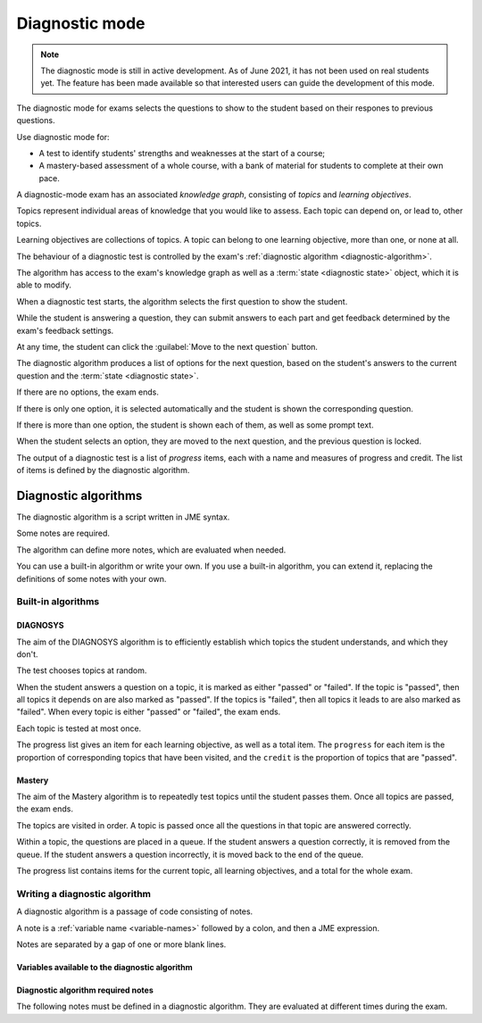 .. _diagnostic-mode:

Diagnostic mode
***************

.. note::

    The diagnostic mode is still in active development.
    As of June 2021, it has not been used on real students yet.
    The feature has been made available so that interested users can guide the development of this mode.

The diagnostic mode for exams selects the questions to show to the student based on their respones to previous questions.

Use diagnostic mode for:

* A test to identify students' strengths and weaknesses at the start of a course;
* A mastery-based assessment of a whole course, with a bank of material for students to complete at their own pace.

A diagnostic-mode exam has an associated *knowledge graph*, consisting of *topics* and *learning objectives*.

Topics represent individual areas of knowledge that you would like to assess.
Each topic can depend on, or lead to, other topics.

Learning objectives are collections of topics.
A topic can belong to one learning objective, more than one, or none at all.

The behaviour of a diagnostic test is controlled by the exam's :ref:`diagnostic algorithm <diagnostic-algorithm>`.

The algorithm has access to the exam's knowledge graph as well as a :term:`state <diagnostic state>` object, which it is able to modify.

When a diagnostic test starts, the algorithm selects the first question to show the student.

While the student is answering a question, they can submit answers to each part and get feedback determined by the exam's feedback settings.

At any time, the student can click the :guilabel:`Move to the next question` button.

The diagnostic algorithm produces a list of options for the next question, based on the student's answers to the current question and the :term:`state <diagnostic state>`.

If there are no options, the exam ends.

If there is only one option, it is selected automatically and the student is shown the corresponding question.

If there is more than one option, the student is shown each of them, as well as some prompt text.

When the student selects an option, they are moved to the next question, and the previous question is locked.

The output of a diagnostic test is a list of *progress* items, each with a name and measures of progress and credit.
The list of items is defined by the diagnostic algorithm.

.. _diagnostic-algorithm:

Diagnostic algorithms
^^^^^^^^^^^^^^^^^^^^^

The diagnostic algorithm is a script written in JME syntax.

Some notes are required.

The algorithm can define more notes, which are evaluated when needed.

You can use a built-in algorithm or write your own.
If you use a built-in algorithm, you can extend it, replacing the definitions of some notes with your own.

Built-in algorithms
-------------------

DIAGNOSYS
=========

The aim of the DIAGNOSYS algorithm is to efficiently establish which topics the student understands, and which they don't.

The test chooses topics at random.

When the student answers a question on a topic, it is marked as either "passed" or "failed".
If the topic is "passed", then all topics it depends on are also marked as "passed".
If the topics is "failed", then all topics it leads to are also marked as "failed".
When every topic is either "passed" or "failed", the exam ends.

Each topic is tested at most once.

The progress list gives an item for each learning objective, as well as a total item. 
The ``progress`` for each item is the proportion of corresponding topics that have been visited, and the ``credit`` is the proportion of topics that are "passed".

Mastery
=======

The aim of the Mastery algorithm is to repeatedly test topics until the student passes them.
Once all topics are passed, the exam ends.

The topics are visited in order.
A topic is passed once all the questions in that topic are answered correctly.

Within a topic, the questions are placed in a queue.
If the student answers a question correctly, it is removed from the queue.
If the student answers a question incorrectly, it is moved back to the end of the queue.

The progress list contains items for the current topic, all learning objectives, and a total for the whole exam.

Writing a diagnostic algorithm
------------------------------

A diagnostic algorithm is a passage of code consisting of notes.

A note is a :ref:`variable name <variable-names>` followed by a colon, and then a JME expression.

Notes are separated by a gap of one or more blank lines.



Variables available to the diagnostic algorithm
===============================================

.. data:: topics

    A :data:`dict` of topics defined in the exam, mapping topic names to :data:`dict` objects containing data about the topic.

    A topic object has the following attributes: 

    * ``name`` - a :data:`string` giving the name of the topic.
    * ``learning_objectives`` - a :data:`list` of the names of the learning objectives the topic belongs to.
    * ``depends_on`` - a :data:`list` of the names of the topics this one depends on.
    * ``leads_to`` - a :data:`list` of the names of the topics this one leads to (the topics that depend on this one).
    * ``questions`` - a :data:`list` of :data:`dict` objects representing questions. Each question object has a :data:`string` attribute ``topic`` giving the name of the topic it belongs to, and a :data:`number` attribute ``number``, giving the position of the question in the topic's list.

.. data:: learning_objectives

    A :data:`list` object of learning objectives defined in the exam. 
    Each entry is a :data:`dict` with the following attributes:

    * ``name`` - a :data:`string` giving the name of the learning objective.
    * ``description`` - a :data:`string` describing the learning objective.

.. data:: state

    The current value of the ``state`` object.
    This value can take any form.

.. data:: current_topic

    The name of the topic that the current question belongs to.

.. data:: current_question

    A :data:`dict` object representing the current question.
    The object has the following attributes:

    * ``name`` - a :data:`string` giving the name of the question.
    * ``number`` - a :data:`number` giving the number of the question in the exam. The first question shown to the student is ``0``, and the next is ``1``, and so on.
    * ``credit`` - a :data:`number` representing the credit awarded to the student for this question. A value of ``1`` represents full marks, and ``0`` represents zero marks.
    * ``marks`` - a :data:`number` representing the number of marks available for the question.


Diagnostic algorithm required notes
===================================

The following notes must be defined in a diagnostic algorithm.
They are evaluated at different times during the exam.

.. data:: state

    Produces the initial value of the ``state`` object.

    This value can take any form.

    Evaluated before the exam starts.

.. data:: first_question

    Get the first question to show the student.

    The returned value should be an element of a topic's ``questions`` list: a :data:`dict` with attributes ``topic`` and ``number``.

    Evaluated when the student begins the exam.

.. data:: progress

    Produce a summary of the student's progress: a :data:`list` of items, each with a name, and measures of progress and credit.

    Evaluated when the exam begins, and whenever the student submits an answer or moves to another question.

.. data:: feedback

    Get a block of feedback text to show to the student, both during the exam and after it has ended.

    During the exam, in the default theme the feedback is shown above the question statement.
    At the end of the exam, the feedback is shown underneath the progress items.

    Evaluated when the exam begins, and whenever the student submits an answer or moves to another question.

.. data:: after_exam_ended

    Update the ``state`` after the exam ends.

    Evaluated when the exam ends: when the student clicks the :guilabel:`End exam` button, or the :data:`next_actions` note produces no actions.

.. data:: next_actions

    Get the list of actions to offer the student when leaving a question.

    Evaluated when the student clicks the :guilabel:`Move to the next question` button.
